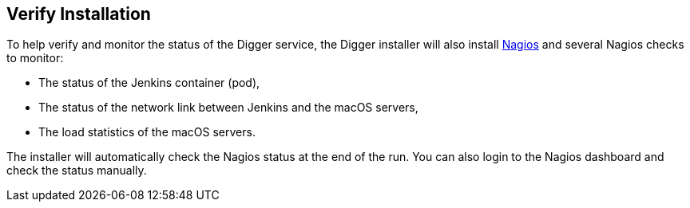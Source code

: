== Verify Installation

To help verify and monitor the status of the Digger service, the Digger installer will also install https://www.nagios.org/[Nagios] and several Nagios checks to monitor:

* The status of the Jenkins container (pod),
* The status of the network link between Jenkins and the macOS servers,
* The load statistics of the macOS servers.

The installer will automatically check the Nagios status at the end of the run.
You can also login to the Nagios dashboard and check the status manually.
